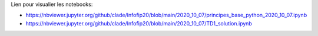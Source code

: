 Lien pour visualier les notebooks:

* https://nbviewer.jupyter.org/github/clade/Infofip20/blob/main/2020_10_07/principes_base_python_2020_10_07.ipynb
* https://nbviewer.jupyter.org/github/clade/Infofip20/blob/main/2020_10_07/TD1_solution.ipynb


